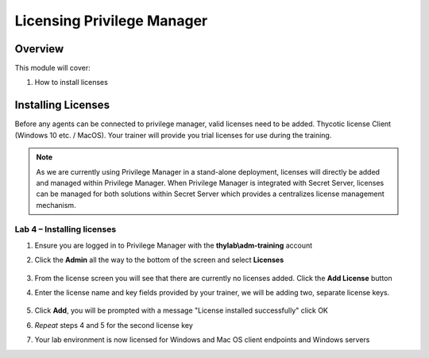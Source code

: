.. _m2:

---------------------------
Licensing Privilege Manager
---------------------------

Overview
------------

This module will cover:

1. How to install licenses

Installing Licenses
-------------------

Before any agents can be connected to privilege manager, valid licenses need to be added. Thycotic license Client (Windows 10 etc. / MacOS). Your trainer will provide you trial licenses for use during the training. 

.. note::

    As we are currently using Privilege Manager in a stand-alone deployment, licenses will directly be added and managed within Privilege Manager. When Privilege Manager is integrated with Secret Server, licenses can be managed for both solutions within Secret Server which provides a centralizes license management mechanism. 

Lab 4 – Installing licenses 
***************************

#. Ensure you are logged in to Privilege Manager with the **thylab\\adm-training** account
#. Click the **Admin** all the way to the bottom of the screen and select **Licenses**

   .. figure:: images/lab-pv-001.png

#. From the license screen you will see that there are currently no licenses added. Click the **Add License** button 
#. Enter the license name and key fields provided by your trainer, we will be adding two, separate license keys. 

   .. figure:: images/lab-pv-002.png

#. Click **Add**, you will be prompted with a message "License installed successfully" click OK
#. *Repeat* steps 4 and 5 for the second license key
#. Your lab environment is now licensed for Windows and Mac OS client endpoints and Windows servers

.. raw:: html

    <hr><CENTER>
    <H2 style="color:#80BB01">This concludes this module</font>
    </CENTER>



